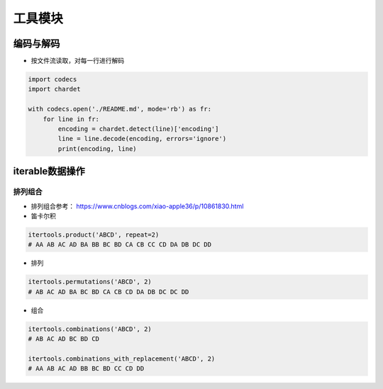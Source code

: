 ==================
工具模块
==================

编码与解码
######################

- 按文件流读取，对每一行进行解码

.. code-block:: python

    import codecs
    import chardet

    with codecs.open('./README.md', mode='rb') as fr:
        for line in fr:
            encoding = chardet.detect(line)['encoding']
            line = line.decode(encoding, errors='ignore')
            print(encoding, line)

iterable数据操作
######################

排列组合
***************************

- 排列组合参考： https://www.cnblogs.com/xiao-apple36/p/10861830.html
- 笛卡尔积

.. code-block:: python

    itertools.product('ABCD', repeat=2)
    # AA AB AC AD BA BB BC BD CA CB CC CD DA DB DC DD

- 排列

.. code-block:: python

    itertools.permutations('ABCD', 2)
    # AB AC AD BA BC BD CA CB CD DA DB DC DC DD

- 组合

.. code-block:: python

    itertools.combinations('ABCD', 2)
    # AB AC AD BC BD CD

    itertools.combinations_with_replacement('ABCD', 2)
    # AA AB AC AD BB BC BD CC CD DD
